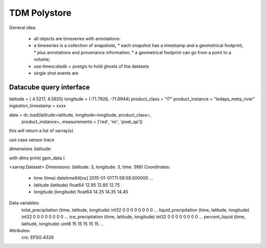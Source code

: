TDM Polystore
=============


General idea:

 * all objects are timeseries with annotations:
 * a timeseries is a collection of snapshots,
   * each snapshot has a timestamp and a geometrical footprint,
   * plus annotations and provenance information;
   * a geometrical footprint can go from a point to a volume;
 * use timescaledb + postgis to hold ghosts of the datasets
 * single shot events are 


Datacube query interface
------------------------

latitude = ( 4.5217, 4.5925)
longitude = (-71.7926, -71.6944)
product_class = "l7"
product_instance = "ledaps_meta_river"
ingestion_timestamp = xxxx

data = dc.load(latitude=latitude, longitude=longitude, product_class=,
               product_instance=,
               measurements = ['red', 'nir', 'pixel_qa'])

this will return a list of xarray(s)

use case sensor trace

dimensions  (latitude: 


with dims
print( gpm_data )

<xarray.Dataset>
Dimensions:               (latitude: 3, longitude: 3, time: 366)
Coordinates:
  * time                  (time) datetime64[ns] 2015-01-01T11:59:59.500000 ...
  * latitude              (latitude) float64 12.95 12.85 12.75
  * longitude             (longitude) float64 14.25 14.35 14.45
Data variables:
    total_precipitation   (time, latitude, longitude) int32 0 0 0 0 0 0 0 0 ...
    liquid_precipitation  (time, latitude, longitude) int32 0 0 0 0 0 0 0 0 ...
    ice_precipitation     (time, latitude, longitude) int32 0 0 0 0 0 0 0 0 ...
    percent_liquid        (time, latitude, longitude) uint8 15 15 15 15 15 ...
Attributes:
    crs:      EPSG:4326


 
